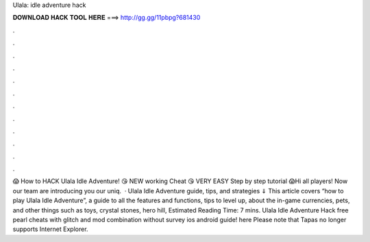 Ulala: idle adventure hack

𝐃𝐎𝐖𝐍𝐋𝐎𝐀𝐃 𝐇𝐀𝐂𝐊 𝐓𝐎𝐎𝐋 𝐇𝐄𝐑𝐄 ===> http://gg.gg/11pbpg?681430

.

.

.

.

.

.

.

.

.

.

.

.

😱 How to HACK Ulala Idle Adventure! 😘 NEW working Cheat 😘 VERY EASY Step by step tutorial 😱Hi all players! Now our team are introducing you our uniq.  · Ulala Idle Adventure guide, tips, and strategies ⇓ This article covers “how to play Ulala Idle Adventure”, a guide to all the features and functions, tips to level up, about the in-game currencies, pets, and other things such as toys, crystal stones, hero hill, Estimated Reading Time: 7 mins. Ulala Idle Adventure Hack free pearl cheats with glitch and mod combination without survey ios android guide! here  Please note that Tapas no longer supports Internet Explorer.